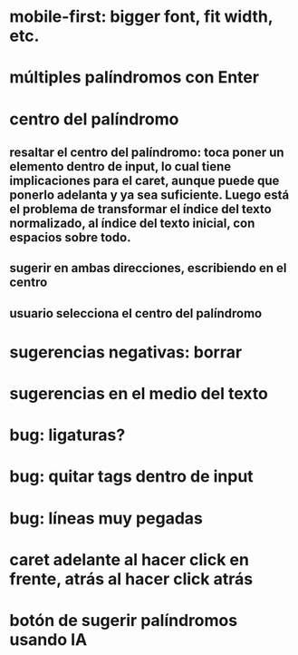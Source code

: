 * mobile-first: bigger font, fit width, etc.
* múltiples palíndromos con Enter
* centro del palíndromo
** resaltar el centro del palíndromo: toca poner un elemento dentro de input, lo cual tiene implicaciones para el caret, aunque puede que ponerlo adelanta y ya sea suficiente. Luego está el problema de transformar el índice del texto normalizado, al índice del texto inicial, con espacios sobre todo.
** sugerir en ambas direcciones, escribiendo en el centro
** usuario selecciona el centro del palíndromo
* sugerencias negativas: borrar
* sugerencias en el medio del texto
* bug: ligaturas?
* bug: quitar tags dentro de input
* bug: líneas muy pegadas
* caret adelante al hacer click en frente, atrás al hacer click atrás
* botón de sugerir palíndromos usando IA

